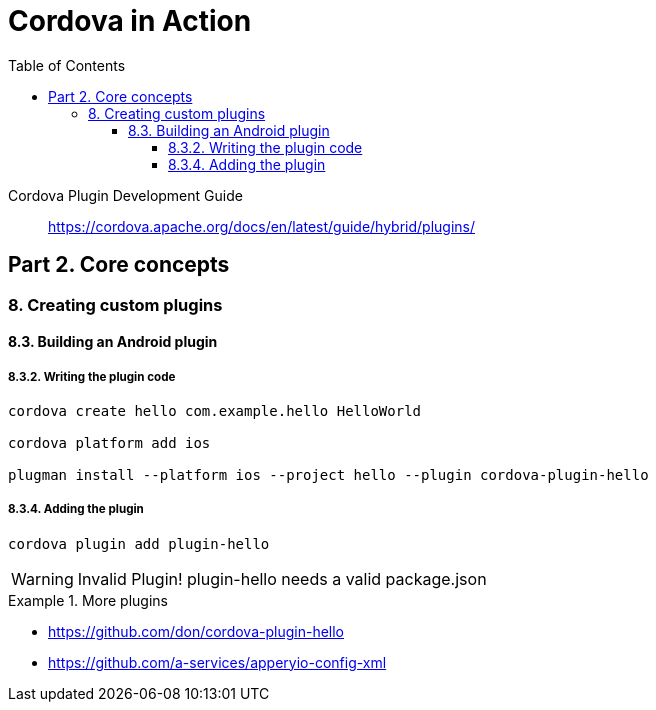 = Cordova in Action
:toc: right
:toclevels: 6
:source-highlighter: coderay
:icons: font

====
Cordova Plugin Development Guide::
https://cordova.apache.org/docs/en/latest/guide/hybrid/plugins/
====

== Part 2. Core concepts

=== 8. Creating custom plugins

==== 8.3. Building an Android plugin

===== 8.3.2. Writing the plugin code


```
cordova create hello com.example.hello HelloWorld

cordova platform add ios

plugman install --platform ios --project hello --plugin cordova-plugin-hello
```


===== 8.3.4. Adding the plugin

```
cordova plugin add plugin-hello
```

WARNING: Invalid Plugin! plugin-hello needs a valid package.json

.More plugins
====
- https://github.com/don/cordova-plugin-hello

- https://github.com/a-services/apperyio-config-xml
====